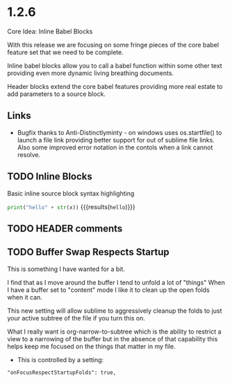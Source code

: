 * 1.2.6
  Core Idea: Inline Babel Blocks
             #+header: comments

  With this release we are focusing on some fringe pieces
  of the core babel feature set that we need to be complete.

  Inline babel blocks allow you to call a babel function within
  some other text providing even more dynamic living breathing documents.

  Header blocks extend the core babel features providing more real estate to add
  parameters to a source block.

** Links
	- Bugfix thanks to Anti-Distinctlyminty - on windows uses os.startfile() to launch a file link
	  providing better support for out of sublime file links. Also some improved error notation
	  in the contols when a link cannot resolve.

** TODO Inline Blocks

	Basic inline source block syntax highlighting

	src_python[:var x=5]{print("hello" + str(x))} {{{results(=hello=)}}}

** TODO HEADER comments
** TODO Buffer Swap Respects Startup
	This is something I have wanted for a bit.

	I find that as I move around the buffer I tend to unfold a lot of "things"
	When I have a buffer set to "content" mode I like it to clean up the open folds when it can.
	
	This new setting will allow sublime to aggressively cleanup the folds to just your active subtree
	of the file if you turn this on.

	What I really want is org-narrow-to-subtree which is the ability to restrict a view to a narrowing of the buffer
	but in the absence of that capability this helps keep me focused on the
	things that matter in my file.

	- This is controlled by a setting:

	#+BEGIN_EXAMPLE
	  "onFocusRespectStartupFolds": true,
	#+END_EXAMPLE


